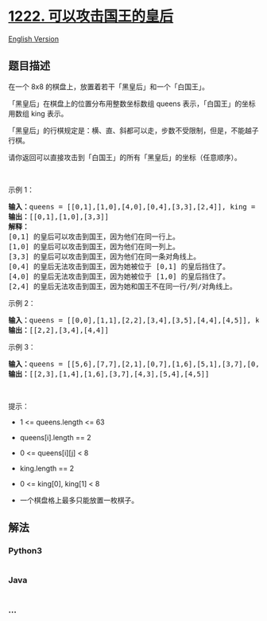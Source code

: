 * [[https://leetcode-cn.com/problems/queens-that-can-attack-the-king][1222.
可以攻击国王的皇后]]
  :PROPERTIES:
  :CUSTOM_ID: 可以攻击国王的皇后
  :END:
[[./solution/1200-1299/1222.Queens That Can Attack the King/README_EN.org][English
Version]]

** 题目描述
   :PROPERTIES:
   :CUSTOM_ID: 题目描述
   :END:

#+begin_html
  <!-- 这里写题目描述 -->
#+end_html

#+begin_html
  <p>
#+end_html

在一个 8x8 的棋盘上，放置着若干「黑皇后」和一个「白国王」。

#+begin_html
  </p>
#+end_html

#+begin_html
  <p>
#+end_html

「黑皇后」在棋盘上的位置分布用整数坐标数组 queens 表示，「白国王」的坐标用数组
king 表示。

#+begin_html
  </p>
#+end_html

#+begin_html
  <p>
#+end_html

「黑皇后」的行棋规定是：横、直、斜都可以走，步数不受限制，但是，不能越子行棋。

#+begin_html
  </p>
#+end_html

#+begin_html
  <p>
#+end_html

请你返回可以直接攻击到「白国王」的所有「黑皇后」的坐标（任意顺序）。

#+begin_html
  </p>
#+end_html

#+begin_html
  <p>
#+end_html

 

#+begin_html
  </p>
#+end_html

#+begin_html
  <p>
#+end_html

示例 1：

#+begin_html
  </p>
#+end_html

#+begin_html
  <p>
#+end_html

#+begin_html
  </p>
#+end_html

#+begin_html
  <pre>
  <strong>输入：</strong>queens = [[0,1],[1,0],[4,0],[0,4],[3,3],[2,4]], king = [0,0]
  <strong>输出：</strong>[[0,1],[1,0],[3,3]]
  <strong>解释：</strong> 
  [0,1] 的皇后可以攻击到国王，因为他们在同一行上。 
  [1,0] 的皇后可以攻击到国王，因为他们在同一列上。 
  [3,3] 的皇后可以攻击到国王，因为他们在同一条对角线上。 
  [0,4] 的皇后无法攻击到国王，因为她被位于 [0,1] 的皇后挡住了。 
  [4,0] 的皇后无法攻击到国王，因为她被位于 [1,0] 的皇后挡住了。 
  [2,4] 的皇后无法攻击到国王，因为她和国王不在同一行/列/对角线上。
  </pre>
#+end_html

#+begin_html
  <p>
#+end_html

示例 2：

#+begin_html
  </p>
#+end_html

#+begin_html
  <p>
#+end_html

#+begin_html
  </p>
#+end_html

#+begin_html
  <pre>
  <strong>输入：</strong>queens = [[0,0],[1,1],[2,2],[3,4],[3,5],[4,4],[4,5]], king = [3,3]
  <strong>输出：</strong>[[2,2],[3,4],[4,4]]
  </pre>
#+end_html

#+begin_html
  <p>
#+end_html

示例 3：

#+begin_html
  </p>
#+end_html

#+begin_html
  <p>
#+end_html

#+begin_html
  </p>
#+end_html

#+begin_html
  <pre>
  <strong>输入：</strong>queens = [[5,6],[7,7],[2,1],[0,7],[1,6],[5,1],[3,7],[0,3],[4,0],[1,2],[6,3],[5,0],[0,4],[2,2],[1,1],[6,4],[5,4],[0,0],[2,6],[4,5],[5,2],[1,4],[7,5],[2,3],[0,5],[4,2],[1,0],[2,7],[0,1],[4,6],[6,1],[0,6],[4,3],[1,7]], king = [3,4]
  <strong>输出：</strong>[[2,3],[1,4],[1,6],[3,7],[4,3],[5,4],[4,5]]
  </pre>
#+end_html

#+begin_html
  <p>
#+end_html

 

#+begin_html
  </p>
#+end_html

#+begin_html
  <p>
#+end_html

提示：

#+begin_html
  </p>
#+end_html

#+begin_html
  <ul>
#+end_html

#+begin_html
  <li>
#+end_html

1 <= queens.length <= 63

#+begin_html
  </li>
#+end_html

#+begin_html
  <li>
#+end_html

queens[i].length == 2

#+begin_html
  </li>
#+end_html

#+begin_html
  <li>
#+end_html

0 <= queens[i][j] < 8

#+begin_html
  </li>
#+end_html

#+begin_html
  <li>
#+end_html

king.length == 2

#+begin_html
  </li>
#+end_html

#+begin_html
  <li>
#+end_html

0 <= king[0], king[1] < 8

#+begin_html
  </li>
#+end_html

#+begin_html
  <li>
#+end_html

一个棋盘格上最多只能放置一枚棋子。

#+begin_html
  </li>
#+end_html

#+begin_html
  </ul>
#+end_html

** 解法
   :PROPERTIES:
   :CUSTOM_ID: 解法
   :END:

#+begin_html
  <!-- 这里可写通用的实现逻辑 -->
#+end_html

#+begin_html
  <!-- tabs:start -->
#+end_html

*** *Python3*
    :PROPERTIES:
    :CUSTOM_ID: python3
    :END:

#+begin_html
  <!-- 这里可写当前语言的特殊实现逻辑 -->
#+end_html

#+begin_src python
#+end_src

*** *Java*
    :PROPERTIES:
    :CUSTOM_ID: java
    :END:

#+begin_html
  <!-- 这里可写当前语言的特殊实现逻辑 -->
#+end_html

#+begin_src java
#+end_src

*** *...*
    :PROPERTIES:
    :CUSTOM_ID: section
    :END:
#+begin_example
#+end_example

#+begin_html
  <!-- tabs:end -->
#+end_html
